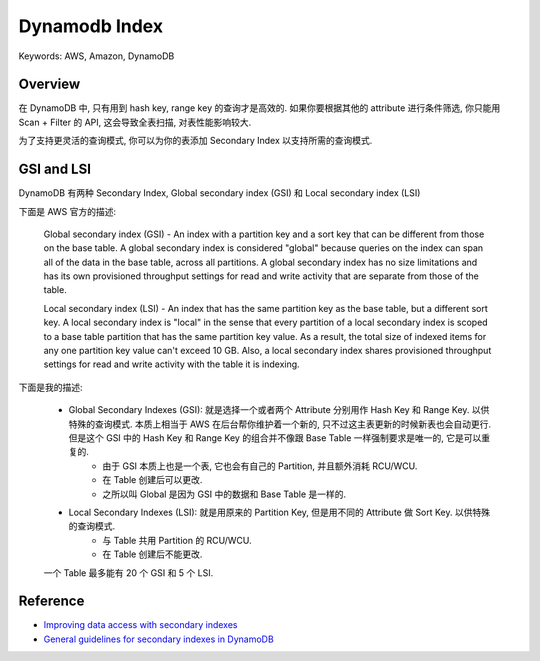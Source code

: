 Dynamodb Index
==============================================================================
Keywords: AWS, Amazon, DynamoDB


Overview
------------------------------------------------------------------------------
在 DynamoDB 中, 只有用到 hash key, range key 的查询才是高效的. 如果你要根据其他的 attribute 进行条件筛选, 你只能用 Scan + Filter 的 API, 这会导致全表扫描, 对表性能影响较大.

为了支持更灵活的查询模式, 你可以为你的表添加 Secondary Index 以支持所需的查询模式.


GSI and LSI
------------------------------------------------------------------------------
DynamoDB 有两种 Secondary Index, Global secondary index (GSI) 和 Local secondary index (LSI)

下面是 AWS 官方的描述:

    Global secondary index (GSI) - An index with a partition key and a sort key that can be different from those on the base table. A global secondary index is considered "global" because queries on the index can span all of the data in the base table, across all partitions. A global secondary index has no size limitations and has its own provisioned throughput settings for read and write activity that are separate from those of the table.

    Local secondary index (LSI) - An index that has the same partition key as the base table, but a different sort key. A local secondary index is "local" in the sense that every partition of a local secondary index is scoped to a base table partition that has the same partition key value. As a result, the total size of indexed items for any one partition key value can't exceed 10 GB. Also, a local secondary index shares provisioned throughput settings for read and write activity with the table it is indexing.

下面是我的描述:

    - Global Secondary Indexes (GSI): 就是选择一个或者两个 Attribute 分别用作 Hash Key 和 Range Key. 以供特殊的查询模式. 本质上相当于 AWS 在后台帮你维护着一个新的, 只不过这主表更新的时候新表也会自动更行. 但是这个 GSI 中的 Hash Key 和 Range Key 的组合并不像跟 Base Table 一样强制要求是唯一的, 它是可以重复的.
        - 由于 GSI 本质上也是一个表, 它也会有自己的 Partition, 并且额外消耗 RCU/WCU.
        - 在 Table 创建后可以更改.
        - 之所以叫 Global 是因为 GSI 中的数据和 Base Table 是一样的.
    - Local Secondary Indexes (LSI): 就是用原来的 Partition Key, 但是用不同的 Attribute 做 Sort Key. 以供特殊的查询模式.
        - 与 Table 共用 Partition 的 RCU/WCU.
        - 在 Table 创建后不能更改.

    一个 Table 最多能有 20 个 GSI 和 5 个 LSI.


Reference
------------------------------------------------------------------------------
- `Improving data access with secondary indexes <https://docs.aws.amazon.com/amazondynamodb/latest/developerguide/SecondaryIndexes.html>`_
- `General guidelines for secondary indexes in DynamoDB <https://docs.aws.amazon.com/amazondynamodb/latest/developerguide/bp-indexes-general.html>`_
